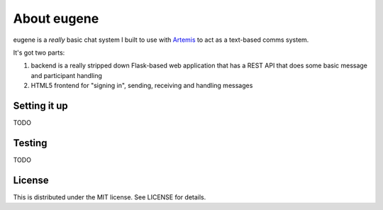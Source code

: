 ==============
 About eugene
==============

eugene is a *really* basic chat system I built to use with `Artemis
<http://www.artemis.eochu.com/>`_ to act as a text-based comms system.

It's got two parts:

1. backend is a really stripped down Flask-based web application that
   has a REST API that does some basic message and participant
   handling

2. HTML5 frontend for "signing in", sending, receiving and handling
   messages


Setting it up
=============

TODO


Testing
=======

TODO


License
=======

This is distributed under the MIT license. See LICENSE for details.
